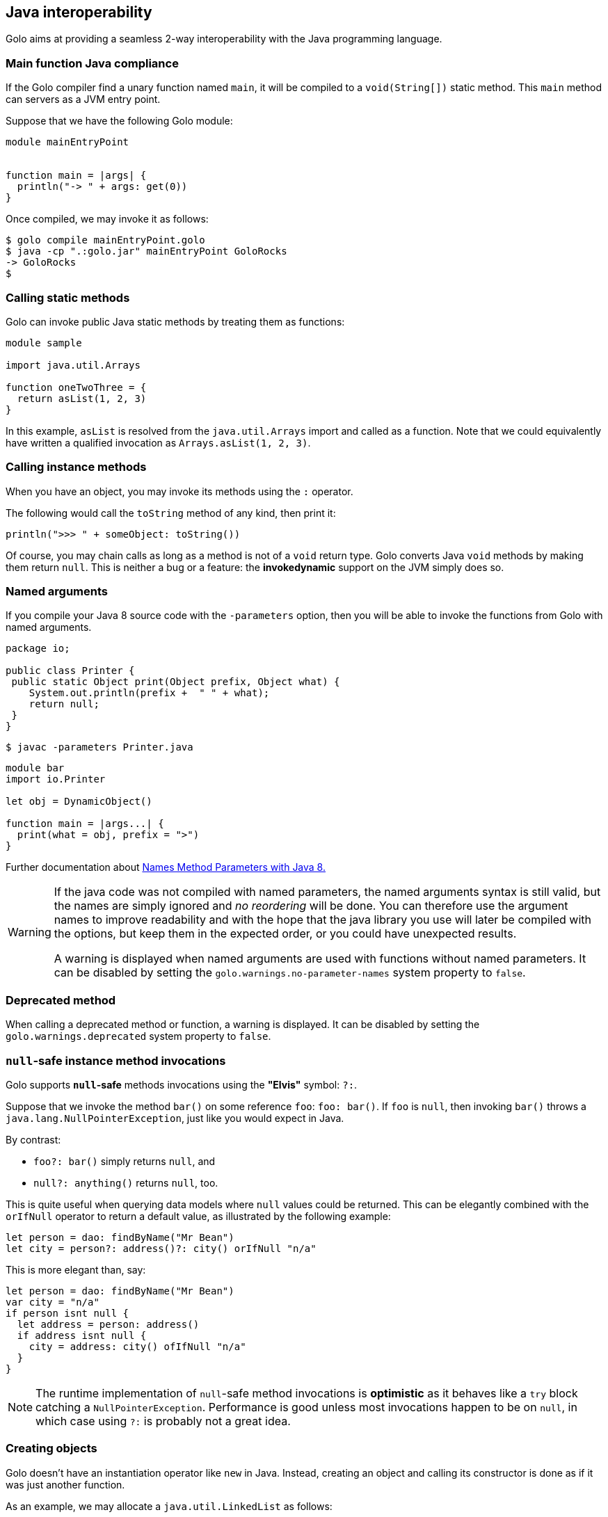 == Java interoperability

Golo aims at providing a seamless 2-way interoperability with the Java programming language.

=== Main function Java compliance

If the Golo compiler find a unary function named `main`, it will be compiled to a `void(String[])` static method.
This `main` method can servers as a JVM entry point.

Suppose that we have the following Golo module:

[source,golo]
----
module mainEntryPoint


function main = |args| {
  println("-> " + args: get(0))
}
----

Once compiled, we may invoke it as follows:

[source]
----
$ golo compile mainEntryPoint.golo
$ java -cp ".:golo.jar" mainEntryPoint GoloRocks
-> GoloRocks
$
----

=== Calling static methods

Golo can invoke public Java static methods by treating them as functions:

[source,golo]
----
module sample

import java.util.Arrays

function oneTwoThree = {
  return asList(1, 2, 3)
}
----

In this example, `asList` is resolved from the `java.util.Arrays` import and called as a function.
Note that we could equivalently have written a qualified invocation as `Arrays.asList(1, 2, 3)`.

=== Calling instance methods

When you have an object, you may invoke its methods using the `:` operator.

The following would call the `toString` method of any kind, then print it:

[source,golo]
----
println(">>> " + someObject: toString())
----

Of course, you may chain calls as long as a method is not of a `void` return type. Golo converts
Java `void` methods by making them return `null`. This is neither a bug or a feature: the
*invokedynamic* support on the JVM simply does so.

=== Named arguments

If you compile your Java 8 source code with the `-parameters` option, then you will be able to invoke the functions
from Golo with named arguments.

[source, java]
----
package io;

public class Printer {
 public static Object print(Object prefix, Object what) {
    System.out.println(prefix +  " " + what);
    return null;
 }
}
----

[source]
----
$ javac -parameters Printer.java
----

[source,golo]
----
module bar
import io.Printer

let obj = DynamicObject()

function main = |args...| {
  print(what = obj, prefix = ">")
}
----

Further documentation about https://docs.oracle.com/javase/tutorial/reflect/member/methodparameterreflection.html[Names Method Parameters with Java 8.]

[[warning-no-parameter-names]]
[WARNING]
====================
If the java code was not compiled with named parameters, the named arguments syntax is still valid, but the names are simply ignored and  _no reordering_ will be done. You can therefore use the argument names to improve readability and with the hope that the java library you use will later be compiled with the options, but keep them in the expected order, or you could have unexpected results.

A warning is displayed when named arguments are used with functions without named parameters. It can be disabled by setting the `golo.warnings.no-parameter-names` system property to `false`.
====================

[[warning-deprecate]]
=== Deprecated method

When calling a deprecated method or function, a warning is displayed. It can be disabled by setting the `golo.warnings.deprecated` system property to `false`.

=== `null`-safe instance method invocations

Golo supports *`null`-safe* methods invocations using the *"Elvis"* symbol: `?:`.

Suppose that we invoke the method `bar()` on some reference `foo`: `foo: bar()`. If `foo` is `null`,
then invoking `bar()` throws a `java.lang.NullPointerException`, just like you would expect in Java.

By contrast:

* `foo?: bar()` simply returns `null`, and
* `null?: anything()` returns `null`, too.

This is quite useful when querying data models where `null` values could be returned. This can be
elegantly combined with the `orIfNull` operator to return a default value, as illustrated by the
following example:

[source,golo]
----
let person = dao: findByName("Mr Bean")
let city = person?: address()?: city() orIfNull "n/a"
----

This is more elegant than, say:

[source,golo]
----
let person = dao: findByName("Mr Bean")
var city = "n/a"
if person isnt null {
  let address = person: address()
  if address isnt null {
    city = address: city() ofIfNull "n/a"
  }
}
----

NOTE: The runtime implementation of `null`-safe method invocations is *optimistic* as it behaves
like a `try` block catching a `NullPointerException`. Performance is good unless most invocations
happen to be on `null`, in which case using `?:` is probably not a great idea.

=== Creating objects

Golo doesn't have an instantiation operator like `new` in Java. Instead, creating an object and
calling its constructor is done as if it was just another function.

As an example, we may allocate a `java.util.LinkedList` as follows:

[source,golo]
----
module sample

import java.util

function aList = {
  return LinkedList()
}
----

Another example would be using a `java.lang.StringBuilder`.

[source,golo]
----
function str_build = {
  return java.lang.StringBuilder("h"):
    append("e"):
    append("l"):
    append("l"):
    append("o"):
    toString()
}
----

As one would expect, the `str_build` function above gives the `"hello"` string.

=== Static fields

Golo treats public static fields as function, so one could get the maximum value for an `Integer` as
follows:

[source,golo]
----
module samples.MaxInt

local function max_int = {
  return java.lang.Integer.MAX_VALUE()
}

function main = |args| {
  println(max_int())
}
----

NOTE: Given than most static fields are used as constants in Java, Golo does not provide support to
change their values. This may change in the future if compelling general-interest use-cases emerge.

=== Instance fields

Instance fields can be accessed as functions, both for reading and writing. Suppose that we have a
Java class that looks as follows:

[source,java]
----
public class Foo {
  public String bar;
}
----

We can access the `bar` field as follows:

[source,golo]
----
let foo = Foo()

# Write
foo: bar("baz")

# Read, prints "baz"
println(foo: bar())
----

An interesting behavior when writing fields is that the *"methods"* return the object, which means
that you can chain invocations.

Suppose that we have a Java class as follows:

[source,java]
----
public class Foo {
  public String bar;
  public String baz;
}
----

We can set all fields by chaining invocations as in:

[source,golo]
----
let foo = Foo(): bar(1): baz(2)
----

It should be noted that Golo won't bypass the regular Java visibility access rules on fields.

[NOTE]
.What happens if there is both a field and a method with the same names?
====
Back to the previous example, suppose that we have both a field and a method with the same name, as
in:
[source,java]
----
public class Foo {
  public String bar;

  public String bar() {
    return bar;
  }
}
----

**Golo resolves methods first, fields last.** Hence, the following Golo code will resolve the
`bar()` method, not the `bar` field:

[source,golo]
----
let foo = Foo()

# Write the field
foo: bar("baz")

# Calls the bar() method
println(foo: bar())
----
====

=== Properties support

Golo support property-style method calls.

Given a property `name()`, Golo will translate the method call to a `{get|is or set}Name` method call. Obviously, if a field
is not accessible (ie. `private`) and doesn't have a getter or setter, the resolution will fail.
Finally, _write-only_ properties can be chained (ie: return the current `this` instance), unless a return value is defined in the according setter method.

NOTE: The property resolution does not check if an according field exists. Basically all the `get|set|is|` methods are candidates to
a property-style method invocation.

[source,java]
----
public class Person {

  private String name;
  private boolean goloComitter;
  private String email;
  private int score;

  public String getName() {
  ...
  }

  public boolean isGoloComitter() {
  ...
  }

  public void setName(String name) {
    ...
  }

  public void setGoloCommitter(boolean goloCommitter) {
  ...
  }

  public int setScore(int score) {
    this.score = score;
    return score;
  }

  public boolean isRockStar() {
    return goloCommitter;
  }
}
----
====


[source,golo]
----
let duke = Person()

try {
  duke: email("duke@golo-lang.org")
} catch (e) {
  require(e oftype java.lang.NoSuchMethodError.class, "the email field is private and no setter is defined")
}

require(duke: name("Duke"): goloCommiter(true) oftype Person.class, "the set mutators should be chained with fluent calls")
require(duke: name() is "Duke", "should find the getName() accessor.")
require(duke: goloCommitter() is true, "should invoke the isGoloCommitter accessor since the field it's a boolean")
require(print(duke: rockStar() is true, "even if the field rockstar doesn't exists, it should invoke the isRockStar accessor")
require(ducke: score(100) is 100, "setScore returns a value, the method isn't fluent")
----
====

=== Inner classes and enumerations

We will illustrate both how to deal with public static inner classes and enumerations at once.

The rules to deal with them in Golo are as follows.

1. Inner classes are identified by their real name in the JVM, with nested classes being separated
   by a `$` sign. Hence, `Thread.State` in Java is written `Thread$State` in Golo.
2. Enumerations are just normal objects. They expose each entry as a static field, and each entry is
   an instance of the enumeration class.

Let us consider the following example:

[source,golo]
----
module sample.EnumsThreadState

import java.lang.Thread$State

function main = |args| {

  # Call the enum entry like a function
  let new = Thread$State.NEW()
  println("name=" + new: name() + ", ordinal=" + new: ordinal())

  # Walk through all enum entries
  foreach element in Thread$State.values() {
    println("name=" + element: name() + ", ordinal=" + element: ordinal())
  }
}
----

Running it yields the following console output:

[source]
----
$ golo golo --files samples/enums-thread-state.golo
name=NEW, ordinal=0
name=NEW, ordinal=0
name=RUNNABLE, ordinal=1
name=BLOCKED, ordinal=2
name=WAITING, ordinal=3
name=TIMED_WAITING, ordinal=4
name=TERMINATED, ordinal=5
$
----

=== Clashes with Golo operators and escaping

Because Golo provides a few named operators such as `is`, `and` or `not`, they are recognized as
operator tokens.

However, you may find yourself in a situation where you need to invoke a Java method whose name is
a Golo operator, such as:

[source,golo]
----
# Function call
is()

# Method call
someObject: foo(): is(): not(): bar()
----

This results in a parsing error, as `is` and `not` will be matched as operators instead of method
identifiers.

The solution is to use *escaping*, by prefixing identifiers with a backtick, as in:

[source,golo]
----
# Function call
`is()

# Method call
someObject: foo(): `is(): `not(): bar()
----

=== Golo class loader

Golo provides a class loader for directly loading and compiling Golo modules. You may use it as
follows:

[source,java]
----
import org.eclipse.golo.compiler.GoloClassLoader;

public class Foo {

  public static void main(String... args) throws Throwable {
    GoloClassLoader classLoader = new GoloClassLoader();
    Class<?> moduleClass = classLoader.load("foo.golo", new FileInputStream("/path/to/foo.golo"));
    Method bar = moduleClass.getMethod("bar", Object.class);
    bar.invoke(null, "golo golo");
  }
}
----

This would work with a Golo module defined as in:

[source,golo]
----
module foo.Bar

function bar = |wat| -> println(wat)
----

Indeed, a Golo module is viewable as a Java class where each function is a static method.

IMPORTANT: `GoloClassLoader` is rather dumb at this stage, and you will get an exception if you try
to load two Golo source files with the same `module` name declaration. This is because it will
attempt to redefine an already defined class.

CAUTION: Later in the glorious and glamorous future, Golo will have objects and not just functions.
Be patient, it's coming in!

=== Primitive Data Types

`java.lang.Class` instances of primitive data types can be obtained as in Java way: `byte.class`, `short.class`, `int.class`, `long.class`, `float.class`, `double.class`, `boolean.class` and `char.class`.

[TIP]
====
This could be useful for example to deal with primitive arrays:
[source,golo]
----
# ...
let buffer = newTypedArray(byte.class, 1024)
let read = inputstream: read(buffer)
# ...
----
====

